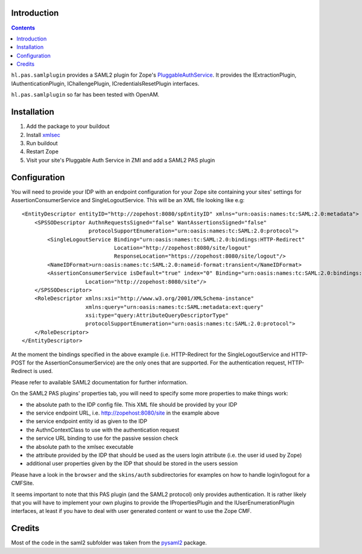Introduction
============

.. image:: https://secure.travis-ci.org/Haufe-Lexware/hl.pas.samlplugin.png
    :target: http://travis-ci.org/Haufe-Lexware/hl.pas.samlplugin

.. image:: https://pypip.in/v/hl.pas.samlplugin/badge.png
    :target: https://pypi.python.org/pypi/hl.pas.samlplugin/
    :alt: Latest Version

.. contents::

``hl.pas.samlplugin`` provides a SAML2 plugin for Zope's `PluggableAuthService
<http://pypi.python.org/pypi/Products.PluggableAuthService>`__. It provides 
the IExtractionPlugin, IAuthenticationPlugin, IChallengePlugin, ICredentialsResetPlugin
interfaces.

``hl.pas.samlplugin`` so far has been tested with OpenAM.

Installation
============

#. Add the package to your buildout
#. Install `xmlsec <https://www.aleksey.com/xmlsec/>`__
#. Run buildout
#. Restart Zope
#. Visit your site's Pluggable Auth Service in ZMI and add a SAML2 PAS plugin

Configuration
=============

You will need to provide your IDP with an endpoint configuration for your Zope site containing your sites' 
settings for AssertionConsumerService and SingleLogoutService. This will be an XML file looking like e.g::

    <EntityDescriptor entityID="http://zopehost:8080/spEntityID" xmlns="urn:oasis:names:tc:SAML:2.0:metadata">
        <SPSSODescriptor AuthnRequestsSigned="false" WantAssertionsSigned="false"
                         protocolSupportEnumeration="urn:oasis:names:tc:SAML:2.0:protocol">
            <SingleLogoutService Binding="urn:oasis:names:tc:SAML:2.0:bindings:HTTP-Redirect"
                                 Location="http://zopehost:8080/site/logout"
                                 ResponseLocation="https://zopehost:8080/site/logout"/>
            <NameIDFormat>urn:oasis:names:tc:SAML:2.0:nameid-format:transient</NameIDFormat>
            <AssertionConsumerService isDefault="true" index="0" Binding="urn:oasis:names:tc:SAML:2.0:bindings:HTTP-POST"
                        Location="http://zopehost:8080/site"/> 
        </SPSSODescriptor>
        <RoleDescriptor xmlns:xsi="http://www.w3.org/2001/XMLSchema-instance"
                        xmlns:query="urn:oasis:names:tc:SAML:metadata:ext:query"
                        xsi:type="query:AttributeQueryDescriptorType"
                        protocolSupportEnumeration="urn:oasis:names:tc:SAML:2.0:protocol">
        </RoleDescriptor>
    </EntityDescriptor>

At the moment the bindings specified in the above example (i.e. HTTP-Redirect for the SingleLogoutService and HTTP-POST 
for the AssertionConsumerService) are the only ones that are supported. For the authentication request, HTTP-Redirect is used.

Please refer to available SAML2 documentation for further information.

On the SAML2 PAS plugins' properties tab, you will need to specify some more properties to make things work:

- the absolute path to the IDP config file. This XML file should be provided by your IDP
- the service endpoint URL, i.e. http://zopehost:8080/site in the example above
- the service endpoint entity id as given to the IDP
- the AuthnContextClass to use with the authentication request
- the service URL binding to use for the passive session check
- the absolute path to the xmlsec executable
- the attribute provided by the IDP that should be used as the users login attribute (i.e. the user id used by Zope)
- additional user properties given by the IDP that should be stored in the users session

Please have a look in the ``browser`` and the ``skins/auth`` subdirectories for examples on how to handle login/logout 
for a CMFSite.

It seems important to note that this PAS plugin (and the SAML2 protocol) only provides authentication. It is rather likely 
that you will have to implement your own plugins to provide the IPropertiesPlugin and the IUserEnumerationPlugin interfaces, 
at least if you have to deal with user generated content or want to use the Zope CMF.

Credits
=======

Most of the code in the saml2 subfolder was taken from the `pysaml2 <https://pypi.python.org/pypi/pysaml2/1.0.2>`__ package.

